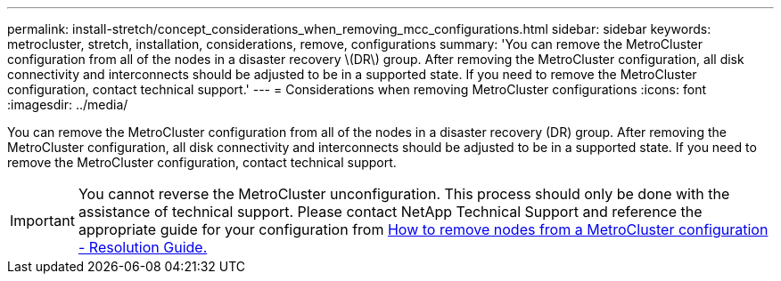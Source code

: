 ---
permalink: install-stretch/concept_considerations_when_removing_mcc_configurations.html
sidebar: sidebar
keywords: metrocluster, stretch, installation, considerations, remove, configurations
summary: 'You can remove the MetroCluster configuration from all of the nodes in a disaster recovery \(DR\) group. After removing the MetroCluster configuration, all disk connectivity and interconnects should be adjusted to be in a supported state. If you need to remove the MetroCluster configuration, contact technical support.'
---
= Considerations when removing MetroCluster configurations
:icons: font
:imagesdir: ../media/

[.lead]
You can remove the MetroCluster configuration from all of the nodes in a disaster recovery (DR) group. After removing the MetroCluster configuration, all disk connectivity and interconnects should be adjusted to be in a supported state. If you need to remove the MetroCluster configuration, contact technical support.


IMPORTANT: You cannot reverse the MetroCluster unconfiguration. This process should only be done with the assistance of technical support. Please contact NetApp Technical Support and reference the appropriate guide for your configuration from link:https://kb.netapp.com/Advice_and_Troubleshooting/Data_Protection_and_Security/MetroCluster/How_to_remove_nodes_from_a_MetroCluster_configuration_-_Resolution_Guide[How to remove nodes from a MetroCluster configuration - Resolution Guide.^]

// BURT 1485050, 21-06-2022
